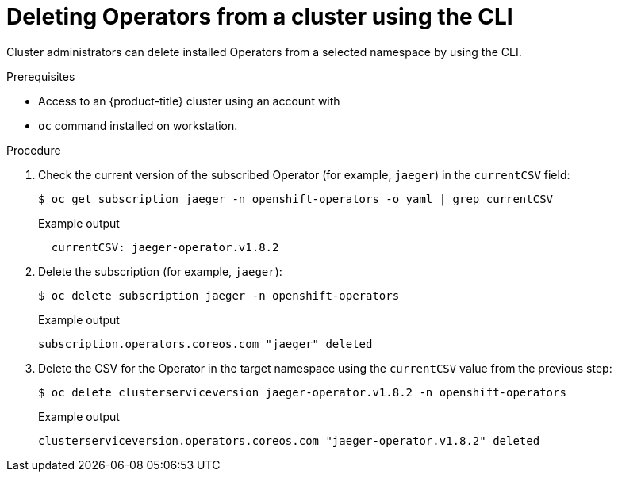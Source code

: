 // Module included in the following assemblies:
//
// * operators/admin/olm-deleting-operators-from-a-cluster.adoc

[id="olm-deleting-operator-from-a-cluster-using-cli_{context}"]
= Deleting Operators from a cluster using the CLI

[role="_abstract"]
Cluster administrators can delete installed Operators from a selected namespace by using the CLI.

.Prerequisites

- Access to an {product-title} cluster using an account with
ifdef::openshift-enterprise,openshift-webscale,openshift-origin[]
`cluster-admin` permissions.
endif::[]
ifdef::openshift-dedicated[]
`dedicated-admins-cluster` permissions.
endif::[]
- `oc` command installed on workstation.

.Procedure

. Check the current version of the subscribed Operator (for example, `jaeger`) in the `currentCSV` field:
+
[source,terminal]
----
$ oc get subscription jaeger -n openshift-operators -o yaml | grep currentCSV
----
+
.Example output
[source,terminal]
----
  currentCSV: jaeger-operator.v1.8.2
----

. Delete the subscription (for example, `jaeger`):
+
[source,terminal]
----
$ oc delete subscription jaeger -n openshift-operators
----
+
.Example output
[source,terminal]
----
subscription.operators.coreos.com "jaeger" deleted
----

. Delete the CSV for the Operator in the target namespace using the `currentCSV` value from the previous step:
+
[source,terminal]
----
$ oc delete clusterserviceversion jaeger-operator.v1.8.2 -n openshift-operators
----
+
.Example output
[source,terminal]
----
clusterserviceversion.operators.coreos.com "jaeger-operator.v1.8.2" deleted
----
